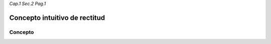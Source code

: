 *Cap.1 Sec.2 Pag.1*

Concepto intuitivo de rectitud
======================================================

Concepto
-------------------